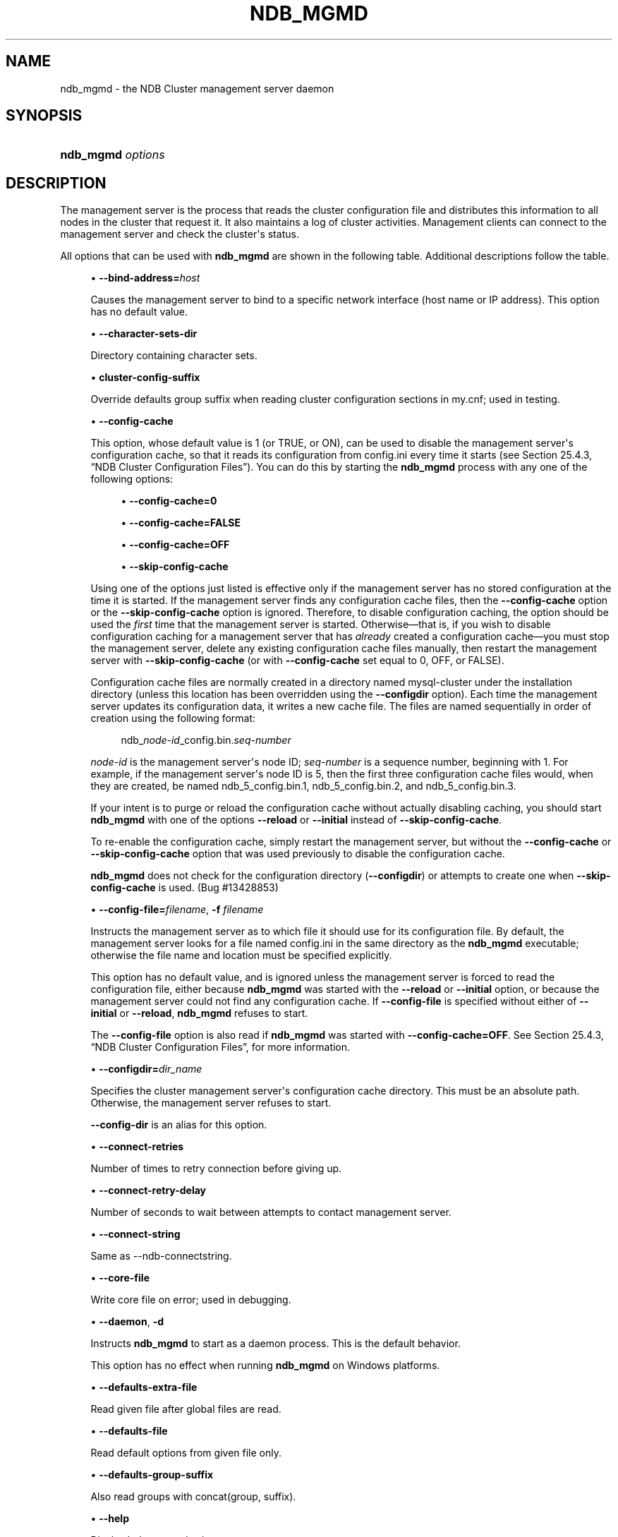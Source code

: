 '\" t
.\"     Title: ndb_mgmd
.\"    Author: [FIXME: author] [see http://docbook.sf.net/el/author]
.\" Generator: DocBook XSL Stylesheets v1.79.1 <http://docbook.sf.net/>
.\"      Date: 06/13/2025
.\"    Manual: MySQL Database System
.\"    Source: MySQL 8.4
.\"  Language: English
.\"
.TH "NDB_MGMD" "8" "06/13/2025" "MySQL 8\&.4" "MySQL Database System"
.\" -----------------------------------------------------------------
.\" * Define some portability stuff
.\" -----------------------------------------------------------------
.\" ~~~~~~~~~~~~~~~~~~~~~~~~~~~~~~~~~~~~~~~~~~~~~~~~~~~~~~~~~~~~~~~~~
.\" http://bugs.debian.org/507673
.\" http://lists.gnu.org/archive/html/groff/2009-02/msg00013.html
.\" ~~~~~~~~~~~~~~~~~~~~~~~~~~~~~~~~~~~~~~~~~~~~~~~~~~~~~~~~~~~~~~~~~
.ie \n(.g .ds Aq \(aq
.el       .ds Aq '
.\" -----------------------------------------------------------------
.\" * set default formatting
.\" -----------------------------------------------------------------
.\" disable hyphenation
.nh
.\" disable justification (adjust text to left margin only)
.ad l
.\" -----------------------------------------------------------------
.\" * MAIN CONTENT STARTS HERE *
.\" -----------------------------------------------------------------
.SH "NAME"
ndb_mgmd \- the NDB Cluster management server daemon
.SH "SYNOPSIS"
.HP \w'\fBndb_mgmd\ \fR\fB\fIoptions\fR\fR\ 'u
\fBndb_mgmd \fR\fB\fIoptions\fR\fR
.SH "DESCRIPTION"
.PP
The management server is the process that reads the cluster configuration file and distributes this information to all nodes in the cluster that request it\&. It also maintains a log of cluster activities\&. Management clients can connect to the management server and check the cluster\*(Aqs status\&.
.PP
All options that can be used with
\fBndb_mgmd\fR
are shown in the following table\&. Additional descriptions follow the table\&.
.PP
.sp
.RS 4
.ie n \{\
\h'-04'\(bu\h'+03'\c
.\}
.el \{\
.sp -1
.IP \(bu 2.3
.\}
\fB\-\-bind\-address=\fR\fB\fIhost\fR\fR
.TS
allbox tab(:);
lB l
lB l
lB l.
T{
Command-Line Format
T}:T{
--bind-address=host
T}
T{
Type
T}:T{
String
T}
T{
Default Value
T}:T{
[none]
T}
.TE
.sp 1
Causes the management server to bind to a specific network interface (host name or IP address)\&. This option has no default value\&.
.RE
.sp
.RS 4
.ie n \{\
\h'-04'\(bu\h'+03'\c
.\}
.el \{\
.sp -1
.IP \(bu 2.3
.\}
\fB\-\-character\-sets\-dir\fR
.TS
allbox tab(:);
lB l.
T{
Command-Line Format
T}:T{
--character-sets-dir=path
T}
.TE
.sp 1
Directory containing character sets\&.
.RE
.sp
.RS 4
.ie n \{\
\h'-04'\(bu\h'+03'\c
.\}
.el \{\
.sp -1
.IP \(bu 2.3
.\}
\fBcluster\-config\-suffix\fR
.TS
allbox tab(:);
lB l
lB l
lB l.
T{
Command-Line Format
T}:T{
--cluster-config-suffix=name
T}
T{
Type
T}:T{
String
T}
T{
Default Value
T}:T{
[none]
T}
.TE
.sp 1
Override defaults group suffix when reading cluster configuration sections in
my\&.cnf; used in testing\&.
.RE
.sp
.RS 4
.ie n \{\
\h'-04'\(bu\h'+03'\c
.\}
.el \{\
.sp -1
.IP \(bu 2.3
.\}
\fB\-\-config\-cache\fR
.TS
allbox tab(:);
lB l
lB l
lB l.
T{
Command-Line Format
T}:T{
--config-cache[=TRUE|FALSE]
T}
T{
Type
T}:T{
Boolean
T}
T{
Default Value
T}:T{
TRUE
T}
.TE
.sp 1
This option, whose default value is
1
(or
TRUE, or
ON), can be used to disable the management server\*(Aqs configuration cache, so that it reads its configuration from
config\&.ini
every time it starts (see
Section\ \&25.4.3, \(lqNDB Cluster Configuration Files\(rq)\&. You can do this by starting the
\fBndb_mgmd\fR
process with any one of the following options:
.sp
.RS 4
.ie n \{\
\h'-04'\(bu\h'+03'\c
.\}
.el \{\
.sp -1
.IP \(bu 2.3
.\}
\fB\-\-config\-cache=0\fR
.RE
.sp
.RS 4
.ie n \{\
\h'-04'\(bu\h'+03'\c
.\}
.el \{\
.sp -1
.IP \(bu 2.3
.\}
\fB\-\-config\-cache=FALSE\fR
.RE
.sp
.RS 4
.ie n \{\
\h'-04'\(bu\h'+03'\c
.\}
.el \{\
.sp -1
.IP \(bu 2.3
.\}
\fB\-\-config\-cache=OFF\fR
.RE
.sp
.RS 4
.ie n \{\
\h'-04'\(bu\h'+03'\c
.\}
.el \{\
.sp -1
.IP \(bu 2.3
.\}
\fB\-\-skip\-config\-cache\fR
.RE
.sp
Using one of the options just listed is effective only if the management server has no stored configuration at the time it is started\&. If the management server finds any configuration cache files, then the
\fB\-\-config\-cache\fR
option or the
\fB\-\-skip\-config\-cache\fR
option is ignored\&. Therefore, to disable configuration caching, the option should be used the
\fIfirst\fR
time that the management server is started\&. Otherwise\(emthat is, if you wish to disable configuration caching for a management server that has
\fIalready\fR
created a configuration cache\(emyou must stop the management server, delete any existing configuration cache files manually, then restart the management server with
\fB\-\-skip\-config\-cache\fR
(or with
\fB\-\-config\-cache\fR
set equal to 0,
OFF, or
FALSE)\&.
.sp
Configuration cache files are normally created in a directory named
mysql\-cluster
under the installation directory (unless this location has been overridden using the
\fB\-\-configdir\fR
option)\&. Each time the management server updates its configuration data, it writes a new cache file\&. The files are named sequentially in order of creation using the following format:
.sp
.if n \{\
.RS 4
.\}
.nf
ndb_\fInode\-id\fR_config\&.bin\&.\fIseq\-number\fR
.fi
.if n \{\
.RE
.\}
.sp
\fInode\-id\fR
is the management server\*(Aqs node ID;
\fIseq\-number\fR
is a sequence number, beginning with 1\&. For example, if the management server\*(Aqs node ID is 5, then the first three configuration cache files would, when they are created, be named
ndb_5_config\&.bin\&.1,
ndb_5_config\&.bin\&.2, and
ndb_5_config\&.bin\&.3\&.
.sp
If your intent is to purge or reload the configuration cache without actually disabling caching, you should start
\fBndb_mgmd\fR
with one of the options
\fB\-\-reload\fR
or
\fB\-\-initial\fR
instead of
\fB\-\-skip\-config\-cache\fR\&.
.sp
To re\-enable the configuration cache, simply restart the management server, but without the
\fB\-\-config\-cache\fR
or
\fB\-\-skip\-config\-cache\fR
option that was used previously to disable the configuration cache\&.
.sp
\fBndb_mgmd\fR
does not check for the configuration directory (\fB\-\-configdir\fR) or attempts to create one when
\fB\-\-skip\-config\-cache\fR
is used\&. (Bug #13428853)
.RE
.sp
.RS 4
.ie n \{\
\h'-04'\(bu\h'+03'\c
.\}
.el \{\
.sp -1
.IP \(bu 2.3
.\}
\fB\-\-config\-file=\fR\fB\fIfilename\fR\fR,
\fB\-f \fR\fB\fIfilename\fR\fR
.TS
allbox tab(:);
lB l
lB l
lB l
lB l.
T{
Command-Line Format
T}:T{
--config-file=file
T}
T{
Disabled by
T}:T{
skip-config-file
T}
T{
Type
T}:T{
File name
T}
T{
Default Value
T}:T{
[none]
T}
.TE
.sp 1
Instructs the management server as to which file it should use for its configuration file\&. By default, the management server looks for a file named
config\&.ini
in the same directory as the
\fBndb_mgmd\fR
executable; otherwise the file name and location must be specified explicitly\&.
.sp
This option has no default value, and is ignored unless the management server is forced to read the configuration file, either because
\fBndb_mgmd\fR
was started with the
\fB\-\-reload\fR
or
\fB\-\-initial\fR
option, or because the management server could not find any configuration cache\&. If
\fB\-\-config\-file\fR
is specified without either of
\fB\-\-initial\fR
or
\fB\-\-reload\fR,
\fBndb_mgmd\fR
refuses to start\&.
.sp
The
\fB\-\-config\-file\fR
option is also read if
\fBndb_mgmd\fR
was started with
\fB\-\-config\-cache=OFF\fR\&. See
Section\ \&25.4.3, \(lqNDB Cluster Configuration Files\(rq, for more information\&.
.RE
.sp
.RS 4
.ie n \{\
\h'-04'\(bu\h'+03'\c
.\}
.el \{\
.sp -1
.IP \(bu 2.3
.\}
\fB\-\-configdir=\fR\fB\fIdir_name\fR\fR
.TS
allbox tab(:);
lB l
lB l
lB l.
T{
Command-Line Format
T}:T{
.PP
--configdir=directory
.PP
--config-dir=directory
T}
T{
Type
T}:T{
File name
T}
T{
Default Value
T}:T{
$INSTALLDIR/mysql-cluster
T}
.TE
.sp 1
Specifies the cluster management server\*(Aqs configuration cache directory\&. This must be an absolute path\&. Otherwise, the management server refuses to start\&.
.sp
\fB\-\-config\-dir\fR
is an alias for this option\&.
.RE
.sp
.RS 4
.ie n \{\
\h'-04'\(bu\h'+03'\c
.\}
.el \{\
.sp -1
.IP \(bu 2.3
.\}
\fB\-\-connect\-retries\fR
.TS
allbox tab(:);
lB l
lB l
lB l
lB l
lB l.
T{
Command-Line Format
T}:T{
--connect-retries=#
T}
T{
Type
T}:T{
Integer
T}
T{
Default Value
T}:T{
12
T}
T{
Minimum Value
T}:T{
0
T}
T{
Maximum Value
T}:T{
12
T}
.TE
.sp 1
Number of times to retry connection before giving up\&.
.RE
.sp
.RS 4
.ie n \{\
\h'-04'\(bu\h'+03'\c
.\}
.el \{\
.sp -1
.IP \(bu 2.3
.\}
\fB\-\-connect\-retry\-delay\fR
.TS
allbox tab(:);
lB l
lB l
lB l
lB l
lB l.
T{
Command-Line Format
T}:T{
--connect-retry-delay=#
T}
T{
Type
T}:T{
Integer
T}
T{
Default Value
T}:T{
5
T}
T{
Minimum Value
T}:T{
0
T}
T{
Maximum Value
T}:T{
5
T}
.TE
.sp 1
Number of seconds to wait between attempts to contact management server\&.
.RE
.sp
.RS 4
.ie n \{\
\h'-04'\(bu\h'+03'\c
.\}
.el \{\
.sp -1
.IP \(bu 2.3
.\}
\fB\-\-connect\-string\fR
.TS
allbox tab(:);
lB l
lB l
lB l.
T{
Command-Line Format
T}:T{
--connect-string=connection_string
T}
T{
Type
T}:T{
String
T}
T{
Default Value
T}:T{
[none]
T}
.TE
.sp 1
Same as \-\-ndb\-connectstring\&.
.RE
.sp
.RS 4
.ie n \{\
\h'-04'\(bu\h'+03'\c
.\}
.el \{\
.sp -1
.IP \(bu 2.3
.\}
\fB\-\-core\-file\fR
.TS
allbox tab(:);
lB l.
T{
Command-Line Format
T}:T{
--core-file
T}
.TE
.sp 1
Write core file on error; used in debugging\&.
.RE
.sp
.RS 4
.ie n \{\
\h'-04'\(bu\h'+03'\c
.\}
.el \{\
.sp -1
.IP \(bu 2.3
.\}
\fB\-\-daemon\fR,
\fB\-d\fR
.TS
allbox tab(:);
lB l.
T{
Command-Line Format
T}:T{
--daemon
T}
.TE
.sp 1
Instructs
\fBndb_mgmd\fR
to start as a daemon process\&. This is the default behavior\&.
.sp
This option has no effect when running
\fBndb_mgmd\fR
on Windows platforms\&.
.RE
.sp
.RS 4
.ie n \{\
\h'-04'\(bu\h'+03'\c
.\}
.el \{\
.sp -1
.IP \(bu 2.3
.\}
\fB\-\-defaults\-extra\-file\fR
.TS
allbox tab(:);
lB l
lB l
lB l.
T{
Command-Line Format
T}:T{
--defaults-extra-file=path
T}
T{
Type
T}:T{
String
T}
T{
Default Value
T}:T{
[none]
T}
.TE
.sp 1
Read given file after global files are read\&.
.RE
.sp
.RS 4
.ie n \{\
\h'-04'\(bu\h'+03'\c
.\}
.el \{\
.sp -1
.IP \(bu 2.3
.\}
\fB\-\-defaults\-file\fR
.TS
allbox tab(:);
lB l
lB l
lB l.
T{
Command-Line Format
T}:T{
--defaults-file=path
T}
T{
Type
T}:T{
String
T}
T{
Default Value
T}:T{
[none]
T}
.TE
.sp 1
Read default options from given file only\&.
.RE
.sp
.RS 4
.ie n \{\
\h'-04'\(bu\h'+03'\c
.\}
.el \{\
.sp -1
.IP \(bu 2.3
.\}
\fB\-\-defaults\-group\-suffix\fR
.TS
allbox tab(:);
lB l
lB l
lB l.
T{
Command-Line Format
T}:T{
--defaults-group-suffix=string
T}
T{
Type
T}:T{
String
T}
T{
Default Value
T}:T{
[none]
T}
.TE
.sp 1
Also read groups with concat(group, suffix)\&.
.RE
.sp
.RS 4
.ie n \{\
\h'-04'\(bu\h'+03'\c
.\}
.el \{\
.sp -1
.IP \(bu 2.3
.\}
\fB\-\-help\fR
.TS
allbox tab(:);
lB l.
T{
Command-Line Format
T}:T{
--help
T}
.TE
.sp 1
Display help text and exit\&.
.RE
.sp
.RS 4
.ie n \{\
\h'-04'\(bu\h'+03'\c
.\}
.el \{\
.sp -1
.IP \(bu 2.3
.\}
\fB\-\-initial\fR
.TS
allbox tab(:);
lB l.
T{
Command-Line Format
T}:T{
--initial
T}
.TE
.sp 1
Configuration data is cached internally, rather than being read from the cluster global configuration file each time the management server is started (see
Section\ \&25.4.3, \(lqNDB Cluster Configuration Files\(rq)\&. Using the
\fB\-\-initial\fR
option overrides this behavior, by forcing the management server to delete any existing cache files, and then to re\-read the configuration data from the cluster configuration file and to build a new cache\&.
.sp
This differs in two ways from the
\fB\-\-reload\fR
option\&. First,
\fB\-\-reload\fR
forces the server to check the configuration file against the cache and reload its data only if the contents of the file are different from the cache\&. Second,
\fB\-\-reload\fR
does not delete any existing cache files\&.
.sp
If
\fBndb_mgmd\fR
is invoked with
\fB\-\-initial\fR
but cannot find a global configuration file, the management server cannot start\&.
.sp
When a management server starts, it checks for another management server in the same NDB Cluster and tries to use the other management server\*(Aqs configuration data\&. This behavior has implications when performing a rolling restart of an NDB Cluster with multiple management nodes\&. See
Section\ \&25.6.5, \(lqPerforming a Rolling Restart of an NDB Cluster\(rq, for more information\&.
.sp
When used together with the
\fB\-\-config\-file\fR
option, the cache is cleared only if the configuration file is actually found\&.
.RE
.sp
.RS 4
.ie n \{\
\h'-04'\(bu\h'+03'\c
.\}
.el \{\
.sp -1
.IP \(bu 2.3
.\}
\fB\-\-install[=\fR\fB\fIname\fR\fR\fB]\fR
.TS
allbox tab(:);
lB l
lB l
lB l
lB l.
T{
Command-Line Format
T}:T{
--install[=name]
T}
T{
Platform Specific
T}:T{
Windows
T}
T{
Type
T}:T{
String
T}
T{
Default Value
T}:T{
ndb_mgmd
T}
.TE
.sp 1
Causes
\fBndb_mgmd\fR
to be installed as a Windows service\&. Optionally, you can specify a name for the service; if not set, the service name defaults to
ndb_mgmd\&. Although it is preferable to specify other
\fBndb_mgmd\fR
program options in a
my\&.ini
or
my\&.cnf
configuration file, it is possible to use them together with
\fB\-\-install\fR\&. However, in such cases, the
\fB\-\-install\fR
option must be specified first, before any other options are given, for the Windows service installation to succeed\&.
.sp
It is generally not advisable to use this option together with the
\fB\-\-initial\fR
option, since this causes the configuration cache to be wiped and rebuilt every time the service is stopped and started\&. Care should also be taken if you intend to use any other
\fBndb_mgmd\fR
options that affect the starting of the management server, and you should make absolutely certain you fully understand and allow for any possible consequences of doing so\&.
.sp
The
\fB\-\-install\fR
option has no effect on non\-Windows platforms\&.
.RE
.sp
.RS 4
.ie n \{\
\h'-04'\(bu\h'+03'\c
.\}
.el \{\
.sp -1
.IP \(bu 2.3
.\}
\fB\-\-interactive\fR
.TS
allbox tab(:);
lB l.
T{
Command-Line Format
T}:T{
--interactive
T}
.TE
.sp 1
Starts
\fBndb_mgmd\fR
in interactive mode; that is, an
\fBndb_mgm\fR
client session is started as soon as the management server is running\&. This option does not start any other NDB Cluster nodes\&.
.RE
.sp
.RS 4
.ie n \{\
\h'-04'\(bu\h'+03'\c
.\}
.el \{\
.sp -1
.IP \(bu 2.3
.\}
\fB\-\-log\-name=\fR\fB\fIname\fR\fR
.TS
allbox tab(:);
lB l
lB l
lB l.
T{
Command-Line Format
T}:T{
--log-name=name
T}
T{
Type
T}:T{
String
T}
T{
Default Value
T}:T{
MgmtSrvr
T}
.TE
.sp 1
Provides a name to be used for this node in the cluster log\&.
.RE
.sp
.RS 4
.ie n \{\
\h'-04'\(bu\h'+03'\c
.\}
.el \{\
.sp -1
.IP \(bu 2.3
.\}
\fB\-\-login\-path\fR
.TS
allbox tab(:);
lB l
lB l
lB l.
T{
Command-Line Format
T}:T{
--login-path=path
T}
T{
Type
T}:T{
String
T}
T{
Default Value
T}:T{
[none]
T}
.TE
.sp 1
Read given path from login file\&.
.RE
.sp
.RS 4
.ie n \{\
\h'-04'\(bu\h'+03'\c
.\}
.el \{\
.sp -1
.IP \(bu 2.3
.\}
\fB\-\-no\-login\-paths\fR
.TS
allbox tab(:);
lB l.
T{
Command-Line Format
T}:T{
--no-login-paths
T}
.TE
.sp 1
Skips reading options from the login path file\&.
.RE
.sp
.RS 4
.ie n \{\
\h'-04'\(bu\h'+03'\c
.\}
.el \{\
.sp -1
.IP \(bu 2.3
.\}
\fB\-\-mycnf\fR
.TS
allbox tab(:);
lB l.
T{
Command-Line Format
T}:T{
--mycnf
T}
.TE
.sp 1
Read configuration data from the
my\&.cnf
file\&.
.RE
.sp
.RS 4
.ie n \{\
\h'-04'\(bu\h'+03'\c
.\}
.el \{\
.sp -1
.IP \(bu 2.3
.\}
\fB\-\-ndb\-connectstring\fR
.TS
allbox tab(:);
lB l
lB l
lB l.
T{
Command-Line Format
T}:T{
--ndb-connectstring=connection_string
T}
T{
Type
T}:T{
String
T}
T{
Default Value
T}:T{
[none]
T}
.TE
.sp 1
Set connection string\&. Syntax:
[nodeid=\fIid\fR;][host=]\fIhostname\fR[:\fIport\fR]\&. Overrides entries in
NDB_CONNECTSTRING
and
my\&.cnf\&. Ignored if
\fB\-\-config\-file\fR
is specified; a warning is issued if both options are used concurrently\&.
.RE
.sp
.RS 4
.ie n \{\
\h'-04'\(bu\h'+03'\c
.\}
.el \{\
.sp -1
.IP \(bu 2.3
.\}
\fB\-\-ndb\-mgm\-tls\fR
.TS
allbox tab(:);
lB l
lB l
lB l
lB l.
T{
Command-Line Format
T}:T{
--ndb-mgm-tls=level
T}
T{
Type
T}:T{
Enumeration
T}
T{
Default Value
T}:T{
relaxed
T}
T{
Valid Values
T}:T{
.PP
relaxed
.PP
strict
T}
.TE
.sp 1
Sets the level of TLS support required to connect to the management server; one of
relaxed
or
strict\&.
relaxed
(the default) means that a TLS connection is attempted, but success is not required;
strict
means that TLS is required to connect\&.
.RE
.sp
.RS 4
.ie n \{\
\h'-04'\(bu\h'+03'\c
.\}
.el \{\
.sp -1
.IP \(bu 2.3
.\}
\fB\-\-ndb\-mgmd\-host\fR
.TS
allbox tab(:);
lB l
lB l
lB l.
T{
Command-Line Format
T}:T{
--ndb-mgmd-host=connection_string
T}
T{
Type
T}:T{
String
T}
T{
Default Value
T}:T{
[none]
T}
.TE
.sp 1
Same as \-\-ndb\-connectstring\&.
.RE
.sp
.RS 4
.ie n \{\
\h'-04'\(bu\h'+03'\c
.\}
.el \{\
.sp -1
.IP \(bu 2.3
.\}
\fB\-\-ndb\-nodeid\fR
.TS
allbox tab(:);
lB l
lB l
lB l.
T{
Command-Line Format
T}:T{
--ndb-nodeid=#
T}
T{
Type
T}:T{
Integer
T}
T{
Default Value
T}:T{
[none]
T}
.TE
.sp 1
Set node ID for this node, overriding any ID set by \-\-ndb\-connectstring\&.
.RE
.sp
.RS 4
.ie n \{\
\h'-04'\(bu\h'+03'\c
.\}
.el \{\
.sp -1
.IP \(bu 2.3
.\}
\fB\-\-ndb\-optimized\-node\-selection\fR
.TS
allbox tab(:);
lB l.
T{
Command-Line Format
T}:T{
--ndb-optimized-node-selection
T}
.TE
.sp 1
Enable optimizations for selection of nodes for transactions\&. Enabled by default; use
\fB\-\-skip\-ndb\-optimized\-node\-selection\fR
to disable\&.
.RE
.sp
.RS 4
.ie n \{\
\h'-04'\(bu\h'+03'\c
.\}
.el \{\
.sp -1
.IP \(bu 2.3
.\}
\fB\-\-ndb\-tls\-search\-path\fR
.TS
allbox tab(:);
lB l
lB l
lB l
lB l.
T{
Command-Line Format
T}:T{
--ndb-tls-search-path=list
T}
T{
Type
T}:T{
Path name
T}
T{
Default Value (Unix)
T}:T{
$HOME/ndb-tls
T}
T{
Default Value (Windows)
T}:T{
$HOMEDIR/ndb-tls
T}
.TE
.sp 1
Specify a list of directories to search for a CA file\&. On Unix platforms, the directory names are separated by colons (:); on Windows systems, the semicolon character (;) is used as the separator\&. A directory reference may be relative or absolute; it may contain one or more environment variables, each denoted by a prefixed dollar sign ($), and expanded prior to use\&.
.sp
Searching begins with the leftmost named directory and proceeds from left to right until a file is found\&. An empty string denotes an empty search path, which causes all searches to fail\&. A string consisting of a single dot (\&.) indicates that the search path limited to the current working directory\&.
.sp
If no search path is supplied, the compiled\-in default value is used\&. This value depends on the platform used: On Windows, this is
\endb\-tls; on other platforms (including Linux), it is
$HOME/ndb\-tls\&. This can be overridden by compiling NDB Cluster using
\fB\-DWITH_NDB_TLS_SEARCH_PATH\fR\&.
.RE
.sp
.RS 4
.ie n \{\
\h'-04'\(bu\h'+03'\c
.\}
.el \{\
.sp -1
.IP \(bu 2.3
.\}
\fB\-\-no\-nodeid\-checks\fR
.TS
allbox tab(:);
lB l.
T{
Command-Line Format
T}:T{
--no-nodeid-checks
T}
.TE
.sp 1
Do not perform any checks of node IDs\&.
.RE
.sp
.RS 4
.ie n \{\
\h'-04'\(bu\h'+03'\c
.\}
.el \{\
.sp -1
.IP \(bu 2.3
.\}
\fB\-\-nodaemon\fR
.TS
allbox tab(:);
lB l.
T{
Command-Line Format
T}:T{
--nodaemon
T}
.TE
.sp 1
Instructs
\fBndb_mgmd\fR
not to start as a daemon process\&.
.sp
The default behavior for
\fBndb_mgmd\fR
on Windows is to run in the foreground, making this option unnecessary on Windows platforms\&.
.RE
.sp
.RS 4
.ie n \{\
\h'-04'\(bu\h'+03'\c
.\}
.el \{\
.sp -1
.IP \(bu 2.3
.\}
\fB\-\-no\-defaults\fR
.TS
allbox tab(:);
lB l.
T{
Command-Line Format
T}:T{
--no-defaults
T}
.TE
.sp 1
Do not read default options from any option file other than login file\&.
.RE
.sp
.RS 4
.ie n \{\
\h'-04'\(bu\h'+03'\c
.\}
.el \{\
.sp -1
.IP \(bu 2.3
.\}
\fB\-\-nowait\-nodes\fR
.TS
allbox tab(:);
lB l
lB l
lB l
lB l
lB l.
T{
Command-Line Format
T}:T{
--nowait-nodes=list
T}
T{
Type
T}:T{
Numeric
T}
T{
Default Value
T}:T{
[none]
T}
T{
Minimum Value
T}:T{
1
T}
T{
Maximum Value
T}:T{
255
T}
.TE
.sp 1
When starting an NDB Cluster is configured with two management nodes, each management server normally checks to see whether the other
\fBndb_mgmd\fR
is also operational and whether the other management server\*(Aqs configuration is identical to its own\&. However, it is sometimes desirable to start the cluster with only one management node (and perhaps to allow the other
\fBndb_mgmd\fR
to be started later)\&. This option causes the management node to bypass any checks for any other management nodes whose node IDs are passed to this option, permitting the cluster to start as though configured to use only the management node that was started\&.
.sp
For purposes of illustration, consider the following portion of a
config\&.ini
file (where we have omitted most of the configuration parameters that are not relevant to this example):
.sp
.if n \{\
.RS 4
.\}
.nf
[ndbd]
NodeId = 1
HostName = 198\&.51\&.100\&.101
[ndbd]
NodeId = 2
HostName = 198\&.51\&.100\&.102
[ndbd]
NodeId = 3
HostName = 198\&.51\&.100\&.103
[ndbd]
NodeId = 4
HostName = 198\&.51\&.100\&.104
[ndb_mgmd]
NodeId = 10
HostName = 198\&.51\&.100\&.150
[ndb_mgmd]
NodeId = 11
HostName = 198\&.51\&.100\&.151
[api]
NodeId = 20
HostName = 198\&.51\&.100\&.200
[api]
NodeId = 21
HostName = 198\&.51\&.100\&.201
.fi
.if n \{\
.RE
.\}
.sp
Assume that you wish to start this cluster using only the management server having node ID
10
and running on the host having the IP address 198\&.51\&.100\&.150\&. (Suppose, for example, that the host computer on which you intend to the other management server is temporarily unavailable due to a hardware failure, and you are waiting for it to be repaired\&.) To start the cluster in this way, use a command line on the machine at 198\&.51\&.100\&.150 to enter the following command:
.sp
.if n \{\
.RS 4
.\}
.nf
$> \fBndb_mgmd \-\-ndb\-nodeid=10 \-\-nowait\-nodes=11\fR
.fi
.if n \{\
.RE
.\}
.sp
As shown in the preceding example, when using
\fB\-\-nowait\-nodes\fR, you must also use the
\fB\-\-ndb\-nodeid\fR
option to specify the node ID of this
\fBndb_mgmd\fR
process\&.
.sp
You can then start each of the cluster\*(Aqs data nodes in the usual way\&. If you wish to start and use the second management server in addition to the first management server at a later time without restarting the data nodes, you must start each data node with a connection string that references both management servers, like this:
.sp
.if n \{\
.RS 4
.\}
.nf
$> \fBndbd \-c 198\&.51\&.100\&.150,198\&.51\&.100\&.151\fR
.fi
.if n \{\
.RE
.\}
.sp
The same is true with regard to the connection string used with any
\fBmysqld\fR
processes that you wish to start as NDB Cluster SQL nodes connected to this cluster\&. See
Section\ \&25.4.3.3, \(lqNDB Cluster Connection Strings\(rq, for more information\&.
.sp
When used with
\fBndb_mgmd\fR, this option affects the behavior of the management node with regard to other management nodes only\&. Do not confuse it with the
\fB\-\-nowait\-nodes\fR
option used with
\fBndbd\fR
or
\fBndbmtd\fR
to permit a cluster to start with fewer than its full complement of data nodes; when used with data nodes, this option affects their behavior only with regard to other data nodes\&.
.sp
Multiple management node IDs may be passed to this option as a comma\-separated list\&. Each node ID must be no less than 1 and no greater than 255\&. In practice, it is quite rare to use more than two management servers for the same NDB Cluster (or to have any need for doing so); in most cases you need to pass to this option only the single node ID for the one management server that you do not wish to use when starting the cluster\&.
.if n \{\
.sp
.\}
.RS 4
.it 1 an-trap
.nr an-no-space-flag 1
.nr an-break-flag 1
.br
.ps +1
\fBNote\fR
.ps -1
.br
When you later start the
\(lqmissing\(rq
management server, its configuration must match that of the management server that is already in use by the cluster\&. Otherwise, it fails the configuration check performed by the existing management server, and does not start\&.
.sp .5v
.RE
.RE
.sp
.RS 4
.ie n \{\
\h'-04'\(bu\h'+03'\c
.\}
.el \{\
.sp -1
.IP \(bu 2.3
.\}
\fB\-\-print\-defaults\fR
.TS
allbox tab(:);
lB l.
T{
Command-Line Format
T}:T{
--print-defaults
T}
.TE
.sp 1
Print program argument list and exit\&.
.RE
.sp
.RS 4
.ie n \{\
\h'-04'\(bu\h'+03'\c
.\}
.el \{\
.sp -1
.IP \(bu 2.3
.\}
\fB\-\-print\-full\-config\fR,
\fB\-P\fR
.TS
allbox tab(:);
lB l.
T{
Command-Line Format
T}:T{
--print-full-config
T}
.TE
.sp 1
Shows extended information regarding the configuration of the cluster\&. With this option on the command line the
\fBndb_mgmd\fR
process prints information about the cluster setup including an extensive list of the cluster configuration sections as well as parameters and their values\&. Normally used together with the
\fB\-\-config\-file\fR
(\fB\-f\fR) option\&.
.RE
.sp
.RS 4
.ie n \{\
\h'-04'\(bu\h'+03'\c
.\}
.el \{\
.sp -1
.IP \(bu 2.3
.\}
\fB\-\-reload\fR
.TS
allbox tab(:);
lB l.
T{
Command-Line Format
T}:T{
--reload
T}
.TE
.sp 1
NDB Cluster configuration data is stored internally rather than being read from the cluster global configuration file each time the management server is started (see
Section\ \&25.4.3, \(lqNDB Cluster Configuration Files\(rq)\&. Using this option forces the management server to check its internal data store against the cluster configuration file and to reload the configuration if it finds that the configuration file does not match the cache\&. Existing configuration cache files are preserved, but not used\&.
.sp
This differs in two ways from the
\fB\-\-initial\fR
option\&. First,
\fB\-\-initial\fR
causes all cache files to be deleted\&. Second,
\fB\-\-initial\fR
forces the management server to re\-read the global configuration file and construct a new cache\&.
.sp
If the management server cannot find a global configuration file, then the
\fB\-\-reload\fR
option is ignored\&.
.sp
When
\fB\-\-reload\fR
is used, the management server must be able to communicate with data nodes and any other management servers in the cluster before it attempts to read the global configuration file; otherwise, the management server fails to start\&. This can happen due to changes in the networking environment, such as new IP addresses for nodes or an altered firewall configuration\&. In such cases, you must use
\fB\-\-initial\fR
instead to force the existing cached configuration to be discarded and reloaded from the file\&. See
Section\ \&25.6.5, \(lqPerforming a Rolling Restart of an NDB Cluster\(rq, for additional information\&.
.RE
.sp
.RS 4
.ie n \{\
\h'-04'\(bu\h'+03'\c
.\}
.el \{\
.sp -1
.IP \(bu 2.3
.\}
\fB\-\-remove[=name]\fR
.TS
allbox tab(:);
lB l
lB l
lB l
lB l.
T{
Command-Line Format
T}:T{
--remove[=name]
T}
T{
Platform Specific
T}:T{
Windows
T}
T{
Type
T}:T{
String
T}
T{
Default Value
T}:T{
ndb_mgmd
T}
.TE
.sp 1
Remove a management server process that has been installed as a Windows service, optionally specifying the name of the service to be removed\&. Applies only to Windows platforms\&.
.RE
.sp
.RS 4
.ie n \{\
\h'-04'\(bu\h'+03'\c
.\}
.el \{\
.sp -1
.IP \(bu 2.3
.\}
\fB\-\-skip\-config\-file\fR
.TS
allbox tab(:);
lB l.
T{
Command-Line Format
T}:T{
--skip-config-file
T}
.TE
.sp 1
Do not read cluster configuration file; ignore
\fB\-\-initial\fR
and
\fB\-\-reload\fR
options if specified\&.
.RE
.sp
.RS 4
.ie n \{\
\h'-04'\(bu\h'+03'\c
.\}
.el \{\
.sp -1
.IP \(bu 2.3
.\}
\fB\-\-usage\fR
.TS
allbox tab(:);
lB l.
T{
Command-Line Format
T}:T{
--usage
T}
.TE
.sp 1
Display help text and exit; same as \-\-help\&.
.RE
.sp
.RS 4
.ie n \{\
\h'-04'\(bu\h'+03'\c
.\}
.el \{\
.sp -1
.IP \(bu 2.3
.\}
\fB\-\-verbose\fR,
\fB\-v\fR
.TS
allbox tab(:);
lB l.
T{
Command-Line Format
T}:T{
--verbose
T}
.TE
.sp 1
Remove a management server process that has been installed as a Windows service, optionally specifying the name of the service to be removed\&. Applies only to Windows platforms\&.
.RE
.sp
.RS 4
.ie n \{\
\h'-04'\(bu\h'+03'\c
.\}
.el \{\
.sp -1
.IP \(bu 2.3
.\}
\fB\-\-version\fR
.TS
allbox tab(:);
lB l.
T{
Command-Line Format
T}:T{
--version
T}
.TE
.sp 1
Display version information and exit\&.
.RE
.PP
It is not strictly necessary to specify a connection string when starting the management server\&. However, if you are using more than one management server, a connection string should be provided and each node in the cluster should specify its node ID explicitly\&.
.PP
See
Section\ \&25.4.3.3, \(lqNDB Cluster Connection Strings\(rq, for information about using connection strings\&.
ndb_mgmd(8), describes other options for
\fBndb_mgmd\fR\&.
.PP
The following files are created or used by
\fBndb_mgmd\fR
in its starting directory, and are placed in the
DataDir
as specified in the
config\&.ini
configuration file\&. In the list that follows,
\fInode_id\fR
is the unique node identifier\&.
.sp
.RS 4
.ie n \{\
\h'-04'\(bu\h'+03'\c
.\}
.el \{\
.sp -1
.IP \(bu 2.3
.\}
config\&.ini
is the configuration file for the cluster as a whole\&. This file is created by the user and read by the management server\&.
Section\ \&25.4, \(lqConfiguration of NDB Cluster\(rq, discusses how to set up this file\&.
.RE
.sp
.RS 4
.ie n \{\
\h'-04'\(bu\h'+03'\c
.\}
.el \{\
.sp -1
.IP \(bu 2.3
.\}
ndb_\fInode_id\fR_cluster\&.log
is the cluster events log file\&. Examples of such events include checkpoint startup and completion, node startup events, node failures, and levels of memory usage\&. A complete listing of cluster events with descriptions may be found in
Section\ \&25.6, \(lqManagement of NDB Cluster\(rq\&.
.sp
By default, when the size of the cluster log reaches one million bytes, the file is renamed to
ndb_\fInode_id\fR_cluster\&.log\&.\fIseq_id\fR, where
\fIseq_id\fR
is the sequence number of the cluster log file\&. (For example: If files with the sequence numbers 1, 2, and 3 already exist, the next log file is named using the number
4\&.) You can change the size and number of files, and other characteristics of the cluster log, using the
LogDestination
configuration parameter\&.
.RE
.sp
.RS 4
.ie n \{\
\h'-04'\(bu\h'+03'\c
.\}
.el \{\
.sp -1
.IP \(bu 2.3
.\}
ndb_\fInode_id\fR_out\&.log
is the file used for
stdout
and
stderr
when running the management server as a daemon\&.
.RE
.sp
.RS 4
.ie n \{\
\h'-04'\(bu\h'+03'\c
.\}
.el \{\
.sp -1
.IP \(bu 2.3
.\}
ndb_\fInode_id\fR\&.pid
is the process ID file used when running the management server as a daemon\&.
.RE
.SH "COPYRIGHT"
.br
.PP
Copyright \(co 1997, 2025, Oracle and/or its affiliates.
.PP
This documentation is free software; you can redistribute it and/or modify it only under the terms of the GNU General Public License as published by the Free Software Foundation; version 2 of the License.
.PP
This documentation is distributed in the hope that it will be useful, but WITHOUT ANY WARRANTY; without even the implied warranty of MERCHANTABILITY or FITNESS FOR A PARTICULAR PURPOSE. See the GNU General Public License for more details.
.PP
You should have received a copy of the GNU General Public License along with the program; if not, write to the Free Software Foundation, Inc., 51 Franklin Street, Fifth Floor, Boston, MA 02110-1301 USA or see http://www.gnu.org/licenses/.
.sp
.SH "SEE ALSO"
For more information, please refer to the MySQL Reference Manual,
which may already be installed locally and which is also available
online at http://dev.mysql.com/doc/.
.SH AUTHOR
Oracle Corporation (http://dev.mysql.com/).
